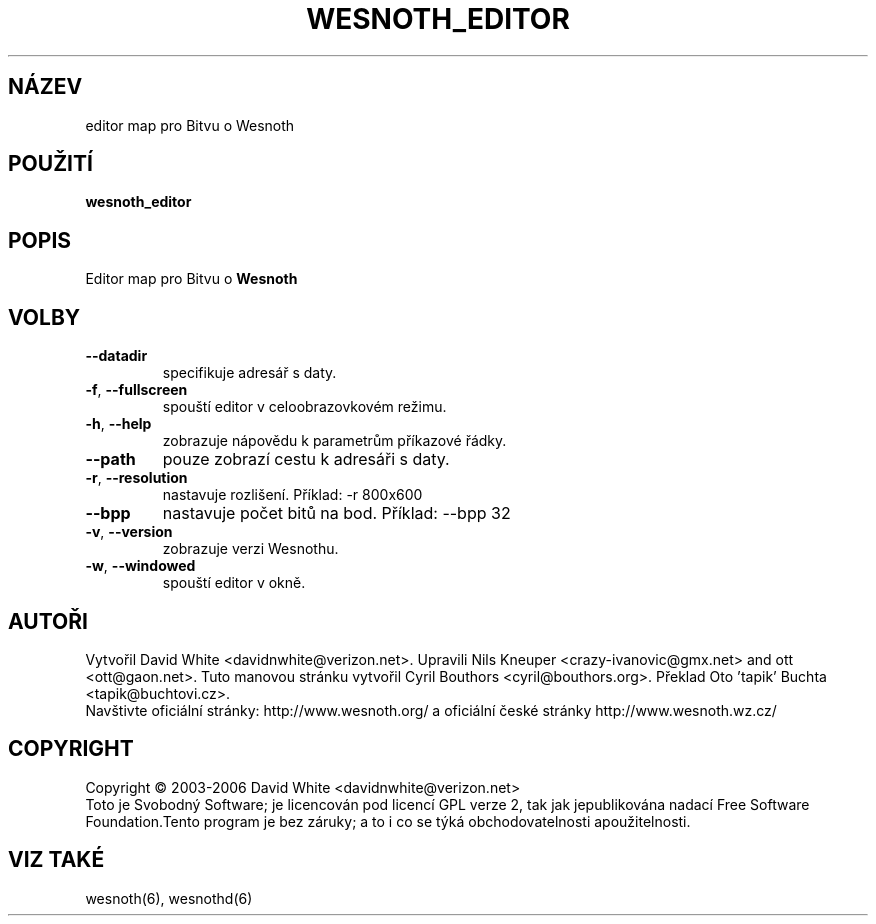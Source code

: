 
.\"*******************************************************************
.\"
.\" This file was generated with po4a. Translate the source file.
.\"
.\"*******************************************************************
.TH WESNOTH_EDITOR 6 "červen 2005" wesnoth_editor "editor map pro Bitvu o Wesnoth"

.SH NÁZEV
editor map pro Bitvu o Wesnoth

.SH POUŽITÍ
\fBwesnoth_editor\fP

.SH POPIS
Editor map pro Bitvu o \fBWesnoth\fP

.SH VOLBY

.TP 
\fB\-\-datadir\fP
specifikuje adresář s daty.

.TP 
\fB\-f\fP,\fB\ \-\-fullscreen\fP
spouští editor v celoobrazovkovém režimu.

.TP 
\fB\-h\fP,\fB\ \-\-help\fP
zobrazuje nápovědu k parametrům příkazové řádky.

.TP 
\fB\-\-path\fP
pouze zobrazí cestu k adresáři s daty.

.TP 
\fB\-r\fP,\fB\ \-\-resolution\fP
nastavuje rozlišení. Příklad: \-r 800x600

.TP 
\fB\-\-bpp\fP
nastavuje počet bitů na bod. Příklad: \-\-bpp 32

.TP 
\fB\-v\fP,\fB\ \-\-version\fP
zobrazuje verzi Wesnothu.

.TP 
\fB\-w\fP,\fB\ \-\-windowed\fP
spouští editor v okně.

.SH AUTOŘI
Vytvořil David White <davidnwhite@verizon.net>.  Upravili Nils 
Kneuper <crazy\-ivanovic@gmx.net> and ott <ott@gaon.net>.  
Tuto manovou stránku vytvořil Cyril Bouthors 
<cyril@bouthors.org>. Překlad Oto 'tapik' Buchta 
<tapik@buchtovi.cz>.
.br
Navštivte oficiální stránky: http://www.wesnoth.org/ a oficiální 
české stránky http://www.wesnoth.wz.cz/

.SH COPYRIGHT
Copyright \(co 2003\-2006 David White <davidnwhite@verizon.net>
.br
Toto je Svobodný Software; je licencován pod licencí GPL verze 2, tak jak 
jepublikována nadací Free Software Foundation.Tento program je bez 
záruky; a to i co se týká obchodovatelnosti apoužitelnosti.

.SH "VIZ TAKÉ"
wesnoth(6), wesnothd(6)
